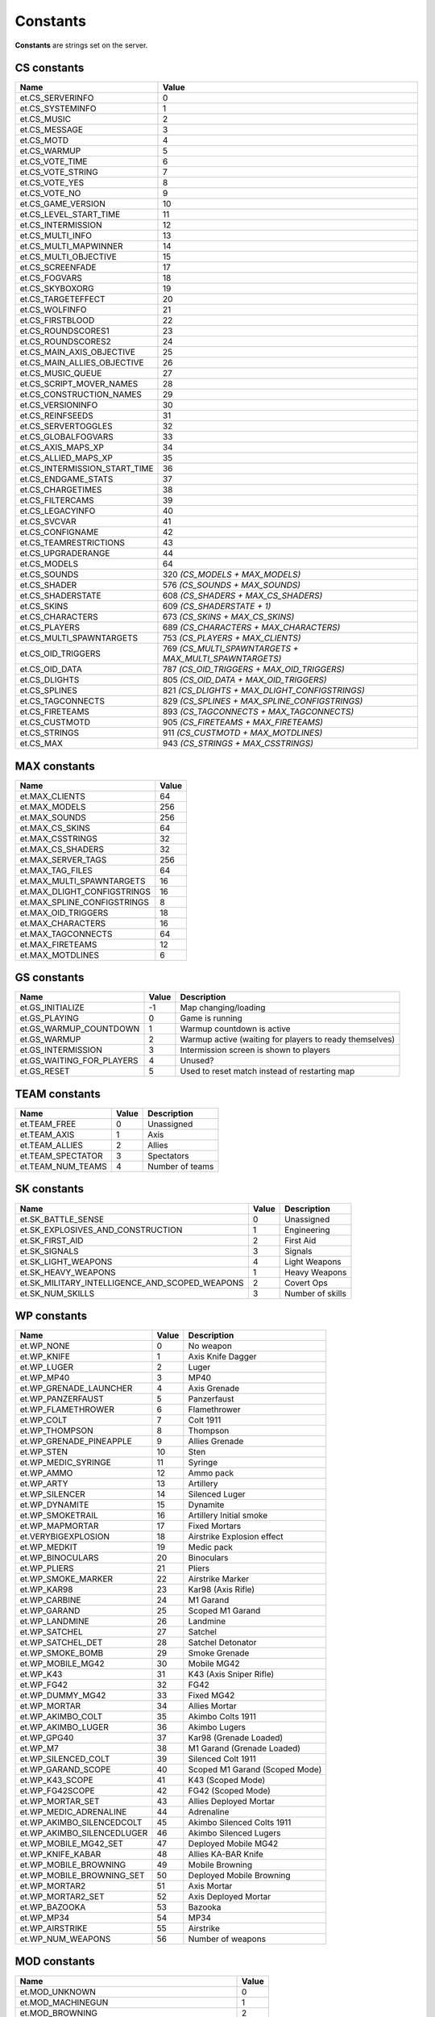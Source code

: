 =========
Constants
=========

**Constants** are strings set on the server.


CS constants
============


=============================  ======================================================
Name                           Value
=============================  ======================================================
et.CS_SERVERINFO               0
et.CS_SYSTEMINFO               1
et.CS_MUSIC                    2
et.CS_MESSAGE                  3
et.CS_MOTD                     4
et.CS_WARMUP                   5
et.CS_VOTE_TIME                6
et.CS_VOTE_STRING              7
et.CS_VOTE_YES                 8
et.CS_VOTE_NO                  9
et.CS_GAME_VERSION             10
et.CS_LEVEL_START_TIME         11
et.CS_INTERMISSION             12
et.CS_MULTI_INFO               13
et.CS_MULTI_MAPWINNER          14
et.CS_MULTI_OBJECTIVE          15
et.CS_SCREENFADE               17
et.CS_FOGVARS                  18
et.CS_SKYBOXORG                19
et.CS_TARGETEFFECT             20
et.CS_WOLFINFO                 21
et.CS_FIRSTBLOOD               22
et.CS_ROUNDSCORES1             23
et.CS_ROUNDSCORES2             24
et.CS_MAIN_AXIS_OBJECTIVE      25
et.CS_MAIN_ALLIES_OBJECTIVE    26
et.CS_MUSIC_QUEUE              27
et.CS_SCRIPT_MOVER_NAMES       28
et.CS_CONSTRUCTION_NAMES       29
et.CS_VERSIONINFO              30
et.CS_REINFSEEDS               31
et.CS_SERVERTOGGLES            32
et.CS_GLOBALFOGVARS            33
et.CS_AXIS_MAPS_XP             34
et.CS_ALLIED_MAPS_XP           35
et.CS_INTERMISSION_START_TIME  36
et.CS_ENDGAME_STATS            37
et.CS_CHARGETIMES              38
et.CS_FILTERCAMS               39
et.CS_LEGACYINFO               40
et.CS_SVCVAR                   41
et.CS_CONFIGNAME               42
et.CS_TEAMRESTRICTIONS         43
et.CS_UPGRADERANGE             44
et.CS_MODELS                   64
et.CS_SOUNDS                   320 *(CS_MODELS + MAX_MODELS)*
et.CS_SHADER                   576 *(CS_SOUNDS + MAX_SOUNDS)*
et.CS_SHADERSTATE              608 *(CS_SHADERS + MAX_CS_SHADERS)*
et.CS_SKINS                    609 *(CS_SHADERSTATE + 1)*
et.CS_CHARACTERS               673 *(CS_SKINS + MAX_CS_SKINS)*
et.CS_PLAYERS                  689 *(CS_CHARACTERS + MAX_CHARACTERS)*
et.CS_MULTI_SPAWNTARGETS       753 *(CS_PLAYERS + MAX_CLIENTS)*
et.CS_OID_TRIGGERS             769 *(CS_MULTI_SPAWNTARGETS + MAX_MULTI_SPAWNTARGETS)*
et.CS_OID_DATA                 787 *(CS_OID_TRIGGERS + MAX_OID_TRIGGERS)*
et.CS_DLIGHTS                  805 *(CS_OID_DATA + MAX_OID_TRIGGERS)*
et.CS_SPLINES                  821 *(CS_DLIGHTS + MAX_DLIGHT_CONFIGSTRINGS)*
et.CS_TAGCONNECTS              829 *(CS_SPLINES + MAX_SPLINE_CONFIGSTRINGS)*
et.CS_FIRETEAMS                893 *(CS_TAGCONNECTS + MAX_TAGCONNECTS)*
et.CS_CUSTMOTD                 905 *(CS_FIRETEAMS + MAX_FIRETEAMS)*
et.CS_STRINGS                  911 *(CS_CUSTMOTD + MAX_MOTDLINES)*
et.CS_MAX                      943 *(CS_STRINGS + MAX_CSSTRINGS)*
=============================  ======================================================


MAX constants
=============


=============================  ==================
Name                           Value
=============================  ==================
et.MAX_CLIENTS                 64
et.MAX_MODELS                  256
et.MAX_SOUNDS                  256
et.MAX_CS_SKINS                64
et.MAX_CSSTRINGS               32
et.MAX_CS_SHADERS              32
et.MAX_SERVER_TAGS             256
et.MAX_TAG_FILES               64
et.MAX_MULTI_SPAWNTARGETS      16
et.MAX_DLIGHT_CONFIGSTRINGS    16
et.MAX_SPLINE_CONFIGSTRINGS    8
et.MAX_OID_TRIGGERS            18
et.MAX_CHARACTERS              16
et.MAX_TAGCONNECTS             64
et.MAX_FIRETEAMS               12
et.MAX_MOTDLINES               6
=============================  ==================


GS constants
============


==========================  ==================  =========================================================
Name                        Value               Description
==========================  ==================  =========================================================
et.GS_INITIALIZE            -1                  Map changing/loading
et.GS_PLAYING               0                   Game is running
et.GS_WARMUP_COUNTDOWN      1                   Warmup countdown is active
et.GS_WARMUP                2                   Warmup active (waiting for players to ready themselves)
et.GS_INTERMISSION          3                   Intermission screen is shown to players
et.GS_WAITING_FOR_PLAYERS   4                   Unused?
et.GS_RESET                 5                   Used to reset match instead of restarting map
==========================  ==================  =========================================================


TEAM constants
==============


==================  ==================  =========================================================
Name                Value               Description
==================  ==================  =========================================================
et.TEAM_FREE        0                   Unassigned
et.TEAM_AXIS        1                   Axis
et.TEAM_ALLIES      2                   Allies
et.TEAM_SPECTATOR   3                   Spectators
et.TEAM_NUM_TEAMS   4                   Number of teams
==================  ==================  =========================================================


SK constants
============


==============================================  ==================  =========================================================
Name                                            Value               Description
==============================================  ==================  =========================================================
et.SK_BATTLE_SENSE                              0                   Unassigned
et.SK_EXPLOSIVES_AND_CONSTRUCTION               1                   Engineering
et.SK_FIRST_AID                                 2                   First Aid
et.SK_SIGNALS                                   3                   Signals
et.SK_LIGHT_WEAPONS                             4                   Light Weapons
et.SK_HEAVY_WEAPONS                             1                   Heavy Weapons
et.SK_MILITARY_INTELLIGENCE_AND_SCOPED_WEAPONS  2                   Covert Ops
et.SK_NUM_SKILLS                                3                   Number of skills
==============================================  ==================  =========================================================


WP constants
============


=============================  ==================  ==================================
Name                           Value               Description
=============================  ==================  ==================================
et.WP_NONE                     0                   No weapon
et.WP_KNIFE                    1                   Axis Knife Dagger
et.WP_LUGER                    2                   Luger
et.WP_MP40                     3                   MP40
et.WP_GRENADE_LAUNCHER         4                   Axis Grenade
et.WP_PANZERFAUST              5                   Panzerfaust
et.WP_FLAMETHROWER             6                   Flamethrower
et.WP_COLT                     7                   Colt 1911
et.WP_THOMPSON                 8                   Thompson
et.WP_GRENADE_PINEAPPLE        9                   Allies Grenade
et.WP_STEN                     10                  Sten
et.WP_MEDIC_SYRINGE            11                  Syringe
et.WP_AMMO                     12                  Ammo pack
et.WP_ARTY                     13                  Artillery
et.WP_SILENCER                 14                  Silenced Luger
et.WP_DYNAMITE                 15                  Dynamite
et.WP_SMOKETRAIL               16                  Artillery Initial smoke
et.WP_MAPMORTAR                17                  Fixed Mortars
et.VERYBIGEXPLOSION            18                  Airstrike Explosion effect
et.WP_MEDKIT                   19                  Medic pack
et.WP_BINOCULARS               20                  Binoculars
et.WP_PLIERS                   21                  Pliers
et.WP_SMOKE_MARKER             22                  Airstrike Marker
et.WP_KAR98                    23                  Kar98 (Axis Rifle)
et.WP_CARBINE                  24                  M1 Garand
et.WP_GARAND                   25                  Scoped M1 Garand
et.WP_LANDMINE                 26                  Landmine
et.WP_SATCHEL                  27                  Satchel
et.WP_SATCHEL_DET              28                  Satchel Detonator
et.WP_SMOKE_BOMB               29                  Smoke Grenade
et.WP_MOBILE_MG42              30                  Mobile MG42
et.WP_K43                      31                  K43 (Axis Sniper Rifle)
et.WP_FG42                     32                  FG42
et.WP_DUMMY_MG42               33                  Fixed MG42
et.WP_MORTAR                   34                  Allies Mortar
et.WP_AKIMBO_COLT              35                  Akimbo Colts 1911
et.WP_AKIMBO_LUGER             36                  Akimbo Lugers
et.WP_GPG40                    37                  Kar98 (Grenade Loaded)
et.WP_M7                       38                  M1 Garand (Grenade Loaded)
et.WP_SILENCED_COLT            39                  Silenced Colt 1911
et.WP_GARAND_SCOPE             40                  Scoped M1 Garand (Scoped Mode)
et.WP_K43_SCOPE                41                  K43 (Scoped Mode)
et.WP_FG42SCOPE                42                  FG42 (Scoped Mode)
et.WP_MORTAR_SET               43                  Allies Deployed Mortar
et.WP_MEDIC_ADRENALINE         44                  Adrenaline
et.WP_AKIMBO_SILENCEDCOLT      45                  Akimbo Silenced Colts 1911
et.WP_AKIMBO_SILENCEDLUGER     46                  Akimbo Silenced Lugers
et.WP_MOBILE_MG42_SET          47                  Deployed Mobile MG42
et.WP_KNIFE_KABAR              48                  Allies KA-BAR Knife
et.WP_MOBILE_BROWNING          49                  Mobile Browning
et.WP_MOBILE_BROWNING_SET      50                  Deployed Mobile Browning
et.WP_MORTAR2                  51                  Axis Mortar
et.WP_MORTAR2_SET              52                  Axis Deployed Mortar
et.WP_BAZOOKA                  53                  Bazooka
et.WP_MP34                     54                  MP34
et.WP_AIRSTRIKE                55                  Airstrike
et.WP_NUM_WEAPONS              56                  Number of weapons
=============================  ==================  ==================================


MOD constants
=============


=========================================  ==================
Name                                       Value
=========================================  ==================
et.MOD_UNKNOWN                             0
et.MOD_MACHINEGUN                          1
et.MOD_BROWNING                            2
et.MOD_MG42                                3
et.MOD_GRENADE                             4
et.MOD_KNIFE                               5
et.MOD_LUGER                               6
et.MOD_COLT                                7
et.MOD_MP40                                8
et.MOD_THOMPSON                            9
et.MOD_STEN                                10
et.MOD_GARAND                              11
et.MOD_SILENCER                            12
et.MOD_FG42                                13
et.MOD_FG42SCOPE                           14
et.MOD_PANZERFAUST                         15
et.MOD_GRENADE_LAUNCHER                    16
et.MOD_FLAMETHROWER                        17
et.MOD_GRENADE_PINEAPPLE                   18
et.MOD_MAPMORTAR                           19
et.MOD_MAPMORTAR_SPLASH                    20
et.MOD_KICKED                              21
et.MOD_DYNAMITE                            22
et.MOD_AIRSTRIKE                           23
et.MOD_SYRINGE                             24
et.MOD_AMMO                                25
et.MOD_ARTY                                26
et.MOD_WATER                               27
et.MOD_SLIME                               28
et.MOD_LAVA                                29
et.MOD_CRUSH                               30
et.MOD_TELEFRAG                            31
et.MOD_FALLING                             32
et.MOD_SUICIDE                             33
et.MOD_TARGET_LASER                        34
et.MOD_TRIGGER_HURT                        35
et.MOD_EXPLOSIVE                           36
et.MOD_CARBINE                             37
et.MOD_KAR98                               38
et.MOD_GPG40                               39
et.MOD_M7                                  40
et.MOD_LANDMINE                            41
et.MOD_SATCHEL                             42
et.MOD_SMOKEBOMB                           43
et.MOD_MOBILE_MG42                         44
et.MOD_SILENCED_COLT                       45
et.MOD_GARAND_SCOPE                        46
et.MOD_CRUSH_CONSTRUCTION                  47
et.MOD_CRUSH_CONSTRUCTIONDEATH             48
et.MOD_CRUSH_CONSTRUCTIONDEATH_NOATTACKER  49
et.MOD_K43                                 50
et.MOD_K43_SCOPE                           51
et.MOD_MORTAR                              52
et.MOD_AKIMBO_COLT                         53
et.MOD_AKIMBO_LUGER                        54
et.MOD_AKIMBO_SILENCEDCOLT                 55
et.MOD_AKIMBO_SILENCEDLUGER                56
et.MOD_SMOKEGRENADE                        57
et.MOD_SWAP_PLACES                         58
et.MOD_SWITCHTEAM                          59
et.MOD_SHOVE                               60
et.MOD_KNIFE_KABAR                         61
et.MOD_MOBILE_BROWNING                     62
et.MOD_MORTAR2                             63
et.MOD_BAZOOKA                             64
et.MOD_BACKSTAB                            65
et.MOD_MP34                                66
et.MOD_NUM_MODS                            67
=========================================  ==================


PW constants
============


===================  ==================  ======================
Name                 Value               Description
===================  ==================  ======================
et.PW_NONE           0                   No powerup (unused)
et.PW_INVULNERABLE   1                   Has spawn shield
et.PW_NOFATIGUE      4                   Can sprint
et.PW_REDFLAG        5                   Holds Axis objective
et.PW_BLUEFLAG       6                   Holds Allied objective
et.PW_OPS_DISGUISED  7                   Is disguised
et.PW_OPS_CLASS_1    8                   Disguised class helper
et.PW_OPS_CLASS_2    9                   Disguised class helper
et.PW_OPS_CLASS_3    10                  Disguised class helper
et.PW_ADRENALINE     11                  Has adrenaline
et.PW_BLACKOUT       14                  Spec blackout
et.PW_MVCLIENTLIST   15                  Static MV client info
et.PW_NUM_POWERUPS   16                  Number of powerups
===================  ==================  ======================


SAY constants
=============


=================  ==================  ==================
Name               Value               Description
=================  ==================  ==================
et.SAY_ALL         0                   Message will be sent to everyone.
et.SAY_TEAM        1                   Message will be sent to the client's team.
et.SAY_BUDDY       2                   Message will be sent to the client's fireteam.
et.SAY_TEAMNL      3                   Message will be sent to the client's team, without location.
=================  ==================  ==================


PM constants
============


==================  ==========  ==================
Name                Value       Description
==================  ==========  ==================
et.PM_NORMAL        0           Can accelerate and turn
et.PM_NOCLIP        1           Noclip movement
et.PM_SPECTATOR     2           Still run into walls
et.PM_DEAD          3           No acceleration or turning, but free falling
et.PM_FREEZE        4           Stuck in place with no control
et.PM_INTERMISSION  5           No movement or status bar
==================  ==========  ==================


STATS constants
===============


======================  ==========  ==================
Name                    Value       Description
======================  ==========  ==================
et.STAT_HEALTH          0           Health
et.STAT_KEYS            1           16 bit fields (only used for binoculars)
et.STAT_DEAD_YAW        2           Look this direction when dead
et.STAT_MAX_HEALTH      3           Health/armor limit
et.STAT_PLAYER_CLASS    4           Player class in multiplayer
et.STAT_XP              5           XP (realtime version, doesn't need to go through scoreboard)
et.STAT_PS_FLAGS        6           Player state flags (used for leaning status)
et.STAT_AIRLEFT         7           Airtime
et.STAT_SPRINTTIME      8           Sprinttime
et.STAT_ANTIWARP_DELAY  9           Extra lag on the lagometer to reflect warp status
======================  ==========  ==================


CONTENTS constants
==================


============================  ==========  ==================
Name                          Value       Description
============================  ==========  ==================
et.CONTENTS_NONE              0x00000000
et.CONTENTS_SOLID             0x00000001
et.CONTENTS_LIGHTGRID         0x00000004
et.CONTENTS_LAVA              0x00000008
et.CONTENTS_SLIME             0x00000010
et.CONTENTS_WATER             0x00000020
et.CONTENTS_FOG               0x00000040
et.CONTENTS_MISSILECLIP       0x00000080
et.CONTENTS_ITEM              0x00000100
et.CONTENTS_MOVER             0x00004000
et.CONTENTS_AREAPORTAL        0x00008000
et.CONTENTS_PLAYERCLIP        0x00010000
et.CONTENTS_MONSTERCLIP       0x00020000
et.CONTENTS_TELEPORTER        0x00040000
et.CONTENTS_JUMPPAD           0x00080000
et.CONTENTS_CLUSTERPORTAL     0x00100000
et.CONTENTS_DONOTENTER        0x00200000  Unused
et.CONTENTS_DONOTENTER_LARGE  0x00400000  Unused
et.CONTENTS_ORIGIN            0x01000000
et.CONTENTS_BODY              0x02000000
et.CONTENTS_CORPSE            0x04000000
et.CONTENTS_DETAIL            0x08000000
et.CONTENTS_STRUCTURAL        0x10000000
et.CONTENTS_TRANSLUCENT       0x20000000
et.CONTENTS_TRIGGER           0x40000000
et.CONTENTS_NODROP            0x80000000
============================  ==========  ==================


SURF constants
==============


====================  ==========  ==================
Name                  Value       Description
====================  ==========  ==================
et.SURF_NODAMAGE      0x00000001
et.SURF_SLICK         0x00000002
et.SURF_SKY           0x00000004
et.SURF_LADDER        0x00000008
et.SURF_NOIMPACT      0x00000010
et.SURF_NOMARKS       0x00000020
et.SURF_SPLASH        0x00000040
et.SURF_NODRAW        0x00000080
et.SURF_HINT          0x00000100
et.SURF_SKIP          0x00000200
et.SURF_NOLIGHTMAP    0x00000400
et.SURF_POINTLIGHT    0x00000800
et.SURF_METAL         0x00001000
et.SURF_NOSTEPS       0x00002000
et.SURF_NONSOLID      0x00004000
et.SURF_LIGHTFILTER   0x00008000
et.SURF_ALPHASHADOW   0x00010000
et.SURF_NODLIGHT      0x00020000
et.SURF_WOOD          0x00040000
et.SURF_GRASS         0x00080000
et.SURF_CERAMIC                   Unused
et.SURF_GRAVEL        0x00100000
et.SURF_GLASS         0x00200000
et.SURF_SNOW          0x00400000
et.SURF_ROOF          0x00800000
et.SURF_RUBBLE        0x01000000
et.SURF_CARPET        0x02000000
et.SURF_MONSTERSLICK  0x04000000
et.SURF_MONSLICK_W    0x08000000
et.SURF_MONSLICK_N    0x10000000
et.SURF_MONSLICK_E    0x20000000
et.SURF_MONSLICK_S    0x40000000
et.SURF_LANDMINE      0x80000000
====================  ==========  ==================


MASK constants
==============


===================  ======================================================  ======================
Name                 Value                                                   Description
===================  ======================================================  ======================
et.MASK_ALL          (-1)
et.MASK_SOLID        (CONTENTS_SOLID)
et.MASK_PLAYERSOLID  (CONTENTS_SOLID | CONTENTS_PLAYERCLIP | CONTENTS_BODY)
et.MASK_WATER        (CONTENTS_WATER | CONTENTS_LAVA | CONTENTS_SLIME)
et.MASK_OPAQUE       (CONTENTS_SOLID | CONTENTS_LAVA)
et.MASK_SHOT         (CONTENTS_SOLID | CONTENTS_BODY | CONTENTS_CORPSE)
et.MASK_MISSILESHOT  (MASK_SHOT | CONTENTS_MISSILECLIP)
===================  ======================================================  ======================


EXEC constants
==============


=================  ==================
Name               Description
=================  ==================
et.EXEC_NOW        Executes instantly, don't return until completed.
et.EXEC_INSERT     Insert at current position, but don't run yet.
et.EXEC_APPEND     Append at the end of the command buffer.
=================  ==================


FS constants
============


=================  ==================
Name               Description
=================  ==================
et.FS_READ         Opens file in read only mode.
et.FS_WRITE        Opens file in write mode, truncates old file if a file already exists.
et.FS_APPEND       Opens file in write mode at the end of file, old file is not erased if it already exists.
et.FS_APPEND_SYNC  Like et.FS_APPEND, but file buffer is flushed to file on hard drive directly after every write operation.
=================  ==================


Misc constants
==============


=================  ====================================  ==================
Name               Value                                 Description
=================  ====================================  ==================
et.HOSTARCH        "WIN32", "MACOS" or "UNIX"            Host architecture
=================  ====================================  ==================


Lua constants
=============


=================  ====================================  ==================
Name               Value                                 Description
=================  ====================================  ==================
LUA_PATH           ./legacy/?.lua;                       Ease use of the require function
                   ./legacy/lualibs/?.lua;               to load scripts
                   fs_homepath/fs_game/?.lua;
                   fs_homepath/fs_game/lualibs/?.lua
LUA_CPATH          ./legacy/lualibs/?.so;                Ease use of the require function
                   fs_homepath/legacy/lualibs/?.so       to load libraries
LUA_DIRSEP         /                                     Directory separator
_VERSION           Lua 5.3                               Lua version
=================  ====================================  ==================
